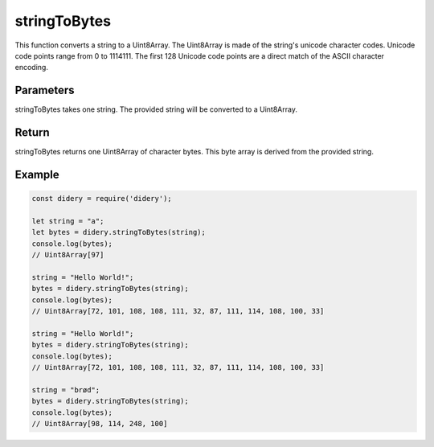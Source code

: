 #############
stringToBytes
#############
This function converts a string to a Uint8Array. The Uint8Array is made of the string's unicode character codes. Unicode
code points range from 0 to 1114111. The first 128 Unicode code points are a direct match of the ASCII character
encoding.

Parameters
==========
stringToBytes takes one string. The provided string will be converted to a Uint8Array.

Return
======
stringToBytes returns one Uint8Array of character bytes. This byte array is derived from the provided string.

Example
=======
.. code-block:: javascript

  const didery = require('didery');
  
  let string = "a";
  let bytes = didery.stringToBytes(string);
  console.log(bytes);
  // Uint8Array[97]
  
  string = "Hello World!";
  bytes = didery.stringToBytes(string);
  console.log(bytes);
  // Uint8Array[72, 101, 108, 108, 111, 32, 87, 111, 114, 108, 100, 33]
  
  string = "Hello World!";
  bytes = didery.stringToBytes(string);
  console.log(bytes);
  // Uint8Array[72, 101, 108, 108, 111, 32, 87, 111, 114, 108, 100, 33]
  
  string = "brød";
  bytes = didery.stringToBytes(string);
  console.log(bytes);
  // Uint8Array[98, 114, 248, 100]
